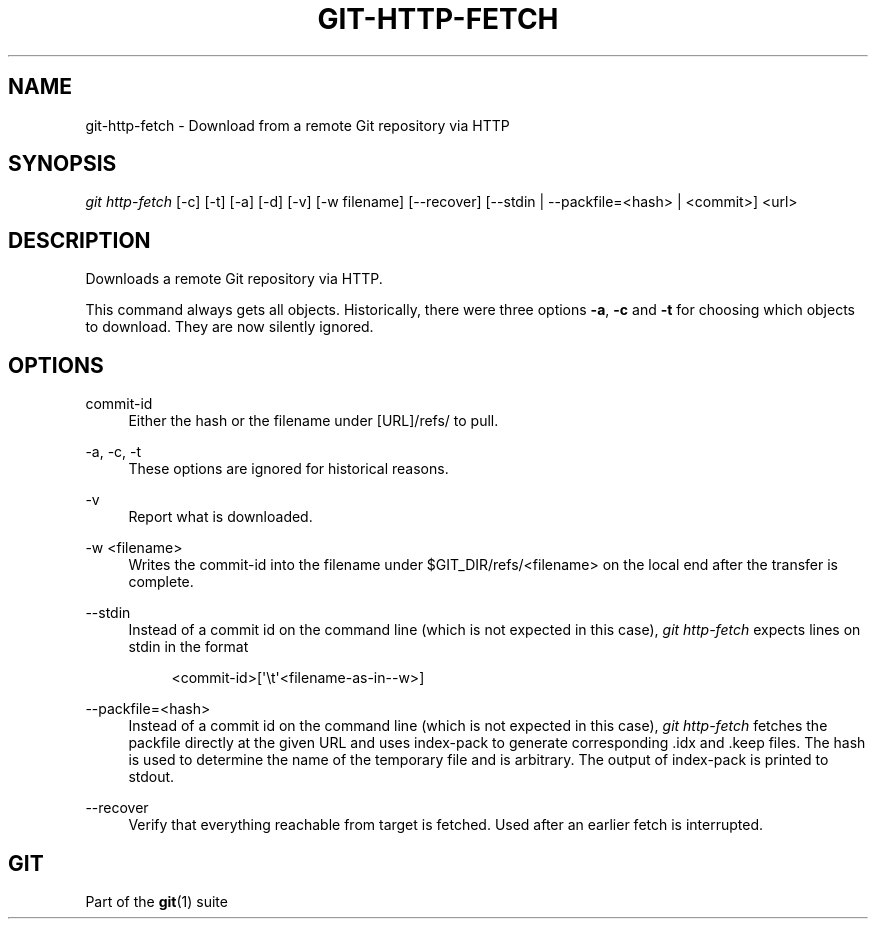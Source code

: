 '\" t
.\"     Title: git-http-fetch
.\"    Author: [FIXME: author] [see http://www.docbook.org/tdg5/en/html/author]
.\" Generator: DocBook XSL Stylesheets vsnapshot <http://docbook.sf.net/>
.\"      Date: 09/29/2020
.\"    Manual: Git Manual
.\"    Source: Git 2.28.0.651.g306ee63a70
.\"  Language: English
.\"
.TH "GIT\-HTTP\-FETCH" "1" "09/29/2020" "Git 2\&.28\&.0\&.651\&.g306ee6" "Git Manual"
.\" -----------------------------------------------------------------
.\" * Define some portability stuff
.\" -----------------------------------------------------------------
.\" ~~~~~~~~~~~~~~~~~~~~~~~~~~~~~~~~~~~~~~~~~~~~~~~~~~~~~~~~~~~~~~~~~
.\" http://bugs.debian.org/507673
.\" http://lists.gnu.org/archive/html/groff/2009-02/msg00013.html
.\" ~~~~~~~~~~~~~~~~~~~~~~~~~~~~~~~~~~~~~~~~~~~~~~~~~~~~~~~~~~~~~~~~~
.ie \n(.g .ds Aq \(aq
.el       .ds Aq '
.\" -----------------------------------------------------------------
.\" * set default formatting
.\" -----------------------------------------------------------------
.\" disable hyphenation
.nh
.\" disable justification (adjust text to left margin only)
.ad l
.\" -----------------------------------------------------------------
.\" * MAIN CONTENT STARTS HERE *
.\" -----------------------------------------------------------------
.SH "NAME"
git-http-fetch \- Download from a remote Git repository via HTTP
.SH "SYNOPSIS"
.sp
.nf
\fIgit http\-fetch\fR [\-c] [\-t] [\-a] [\-d] [\-v] [\-w filename] [\-\-recover] [\-\-stdin | \-\-packfile=<hash> | <commit>] <url>
.fi
.sp
.SH "DESCRIPTION"
.sp
Downloads a remote Git repository via HTTP\&.
.sp
This command always gets all objects\&. Historically, there were three options \fB\-a\fR, \fB\-c\fR and \fB\-t\fR for choosing which objects to download\&. They are now silently ignored\&.
.SH "OPTIONS"
.PP
commit\-id
.RS 4
Either the hash or the filename under [URL]/refs/ to pull\&.
.RE
.PP
\-a, \-c, \-t
.RS 4
These options are ignored for historical reasons\&.
.RE
.PP
\-v
.RS 4
Report what is downloaded\&.
.RE
.PP
\-w <filename>
.RS 4
Writes the commit\-id into the filename under $GIT_DIR/refs/<filename> on the local end after the transfer is complete\&.
.RE
.PP
\-\-stdin
.RS 4
Instead of a commit id on the command line (which is not expected in this case),
\fIgit http\-fetch\fR
expects lines on stdin in the format
.sp
.if n \{\
.RS 4
.\}
.nf
<commit\-id>[\(aq\et\(aq<filename\-as\-in\-\-w>]
.fi
.if n \{\
.RE
.\}
.RE
.PP
\-\-packfile=<hash>
.RS 4
Instead of a commit id on the command line (which is not expected in this case),
\fIgit http\-fetch\fR
fetches the packfile directly at the given URL and uses index\-pack to generate corresponding \&.idx and \&.keep files\&. The hash is used to determine the name of the temporary file and is arbitrary\&. The output of index\-pack is printed to stdout\&.
.RE
.PP
\-\-recover
.RS 4
Verify that everything reachable from target is fetched\&. Used after an earlier fetch is interrupted\&.
.RE
.SH "GIT"
.sp
Part of the \fBgit\fR(1) suite
